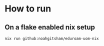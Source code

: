 * How to run
** On a flake enabled nix setup
#+begin_src sh
  nix run github:noahgitsham/eduroam-uom-nix
#+end_src

